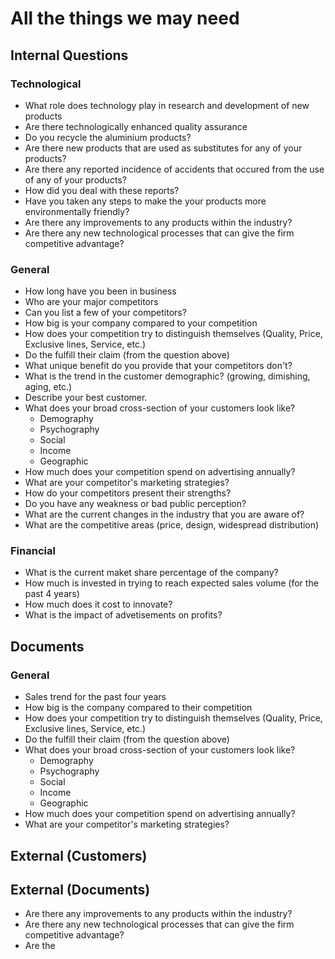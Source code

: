 * All the things we may need
** Internal Questions
*** Technological
   - What role does technology play in research and development of new products
   - Are there technologically enhanced quality assurance
   - Do you recycle the aluminium products?
   - Are there new products that are used as substitutes for any of your products?
   - Are there any reported incidence of accidents that occured from the use of any of your products?
   - How did you deal with these reports?
   - Have you taken any steps to make the your products more environmentally friendly?
   - Are there any improvements to any products within the industry?
   - Are there any new technological processes that can give the firm competitive advantage?
*** General
    - How long have you been in business
    - Who are your major competitors
    - Can you list a few of your competitors?
    - How big is your company compared to your competition
    - How does your competition try to distinguish themselves (Quality, Price, Exclusive lines, Service, etc.)
    - Do the fulfill their claim (from the question above)
    - What unique benefit do you provide that your competitors don't?
    - What is the trend in the customer demographic? (growing, dimishing, aging, etc.)
    - Describe your best customer.
    - What does your broad cross-section of your customers look like?
      - Demography
      - Psychography
      - Social
      - Income
      - Geographic
    - How much does your competition spend on advertising annually?
    - What are your competitor's marketing strategies?
    - How do your competitors present their strengths?
    - Do you have any weakness or bad public perception?
    - What are the current changes in the industry that you are aware of?
    - What are the competitive areas (price, design, widespread distribution)

*** Financial
    - What is the current maket share percentage of the company?
    - How much is invested in trying to reach expected sales volume (for the past 4 years)
    - How much does it cost to innovate?
    - What is the impact of advetisements on profits?

** Documents
*** General
    - Sales trend for the past four years
    - How big is the company compared to their competition
    - How does your competition try to distinguish themselves (Quality, Price, Exclusive lines, Service, etc.)
    - Do the fulfill their claim (from the question above)
    - What does your broad cross-section of your customers look like?
      - Demography
      - Psychography
      - Social
      - Income
      - Geographic
    - How much does your competition spend on advertising annually?
    - What are your competitor's marketing strategies?
** External (Customers) 
** External (Documents)
   - Are there any improvements to any products within the industry?
   - Are there any new technological processes that can give the firm competitive advantage?
   - Are the
